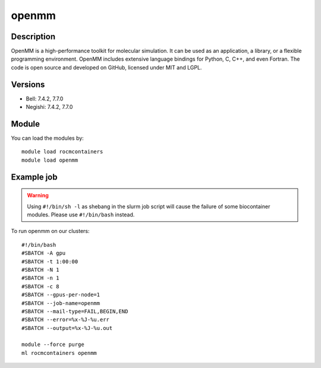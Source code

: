 .. _backbone-label:

openmm
==============================

Description
~~~~~~~~
OpenMM is a high-performance toolkit for molecular simulation. It can be used as an application, a library, or a flexible programming environment.  OpenMM includes extensive language bindings for Python, C, C++, and even Fortran.  The code is open source and developed on GitHub, licensed under MIT and LGPL.

Versions
~~~~~~~~
- Bell: 7.4.2, 7.7.0
- Negishi: 7.4.2, 7.7.0

Module
~~~~~~~~
You can load the modules by::

    module load rocmcontainers
    module load openmm

Example job
~~~~~
.. warning::
    Using ``#!/bin/sh -l`` as shebang in the slurm job script will cause the failure of some biocontainer modules. Please use ``#!/bin/bash`` instead.

To run openmm on our clusters::

    #!/bin/bash
    #SBATCH -A gpu
    #SBATCH -t 1:00:00
    #SBATCH -N 1
    #SBATCH -n 1
    #SBATCH -c 8
    #SBATCH --gpus-per-node=1
    #SBATCH --job-name=openmm
    #SBATCH --mail-type=FAIL,BEGIN,END
    #SBATCH --error=%x-%J-%u.err
    #SBATCH --output=%x-%J-%u.out

    module --force purge
    ml rocmcontainers openmm

